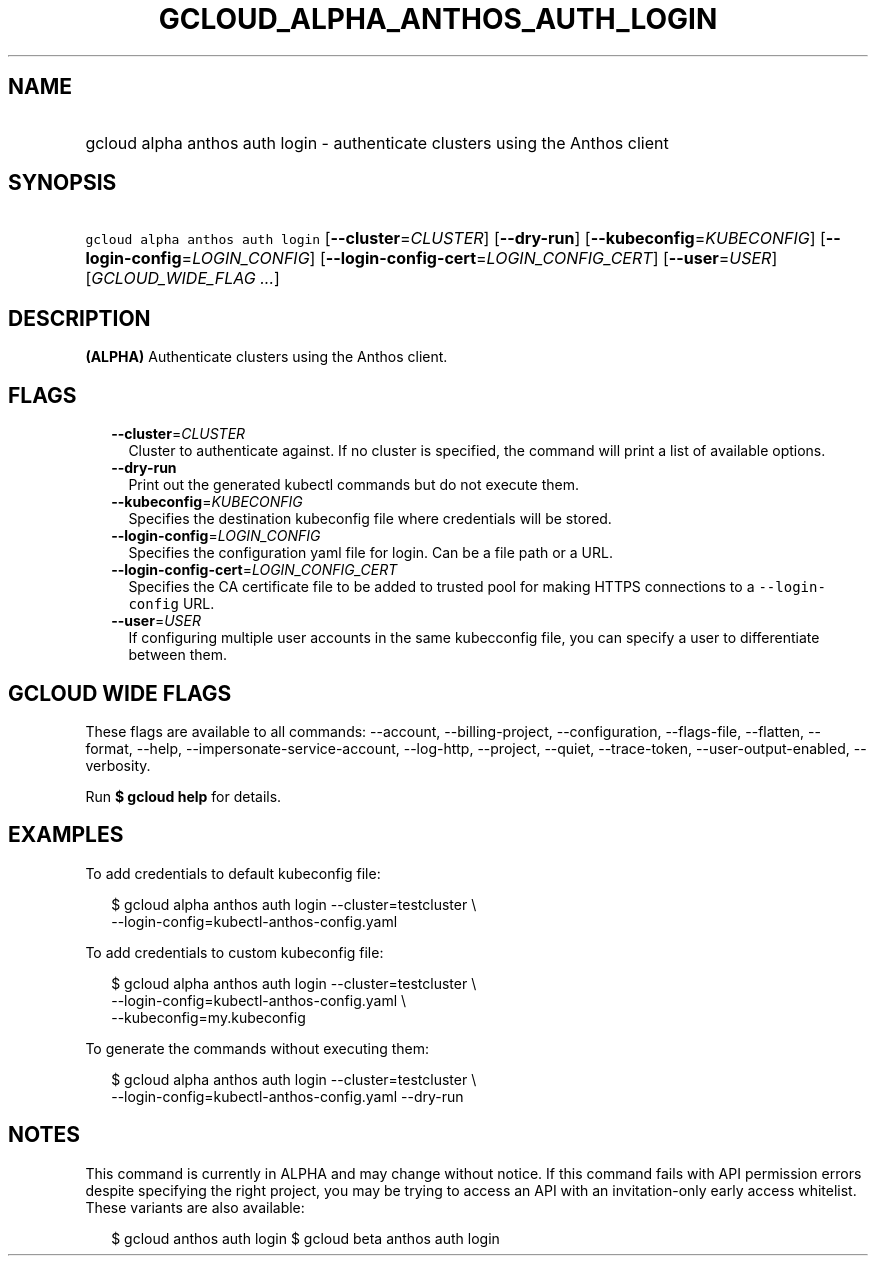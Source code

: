 
.TH "GCLOUD_ALPHA_ANTHOS_AUTH_LOGIN" 1



.SH "NAME"
.HP
gcloud alpha anthos auth login \- authenticate clusters using the Anthos client



.SH "SYNOPSIS"
.HP
\f5gcloud alpha anthos auth login\fR [\fB\-\-cluster\fR=\fICLUSTER\fR] [\fB\-\-dry\-run\fR] [\fB\-\-kubeconfig\fR=\fIKUBECONFIG\fR] [\fB\-\-login\-config\fR=\fILOGIN_CONFIG\fR] [\fB\-\-login\-config\-cert\fR=\fILOGIN_CONFIG_CERT\fR] [\fB\-\-user\fR=\fIUSER\fR] [\fIGCLOUD_WIDE_FLAG\ ...\fR]



.SH "DESCRIPTION"

\fB(ALPHA)\fR Authenticate clusters using the Anthos client.



.SH "FLAGS"

.RS 2m
.TP 2m
\fB\-\-cluster\fR=\fICLUSTER\fR
Cluster to authenticate against. If no cluster is specified, the command will
print a list of available options.

.TP 2m
\fB\-\-dry\-run\fR
Print out the generated kubectl commands but do not execute them.

.TP 2m
\fB\-\-kubeconfig\fR=\fIKUBECONFIG\fR
Specifies the destination kubeconfig file where credentials will be stored.

.TP 2m
\fB\-\-login\-config\fR=\fILOGIN_CONFIG\fR
Specifies the configuration yaml file for login. Can be a file path or a URL.

.TP 2m
\fB\-\-login\-config\-cert\fR=\fILOGIN_CONFIG_CERT\fR
Specifies the CA certificate file to be added to trusted pool for making HTTPS
connections to a \f5\-\-login\-config\fR URL.

.TP 2m
\fB\-\-user\fR=\fIUSER\fR
If configuring multiple user accounts in the same kubecconfig file, you can
specify a user to differentiate between them.


.RE
.sp

.SH "GCLOUD WIDE FLAGS"

These flags are available to all commands: \-\-account, \-\-billing\-project,
\-\-configuration, \-\-flags\-file, \-\-flatten, \-\-format, \-\-help,
\-\-impersonate\-service\-account, \-\-log\-http, \-\-project, \-\-quiet,
\-\-trace\-token, \-\-user\-output\-enabled, \-\-verbosity.

Run \fB$ gcloud help\fR for details.



.SH "EXAMPLES"

To add credentials to default kubeconfig file:

.RS 2m
$ gcloud alpha anthos auth login \-\-cluster=testcluster \e
  \-\-login\-config=kubectl\-anthos\-config.yaml
.RE

To add credentials to custom kubeconfig file:

.RS 2m
$ gcloud alpha anthos auth login  \-\-cluster=testcluster \e
  \-\-login\-config=kubectl\-anthos\-config.yaml \e
  \-\-kubeconfig=my.kubeconfig
.RE

To generate the commands without executing them:

.RS 2m
$ gcloud alpha anthos auth login \-\-cluster=testcluster \e
  \-\-login\-config=kubectl\-anthos\-config.yaml \-\-dry\-run
.RE



.SH "NOTES"

This command is currently in ALPHA and may change without notice. If this
command fails with API permission errors despite specifying the right project,
you may be trying to access an API with an invitation\-only early access
whitelist. These variants are also available:

.RS 2m
$ gcloud anthos auth login
$ gcloud beta anthos auth login
.RE

